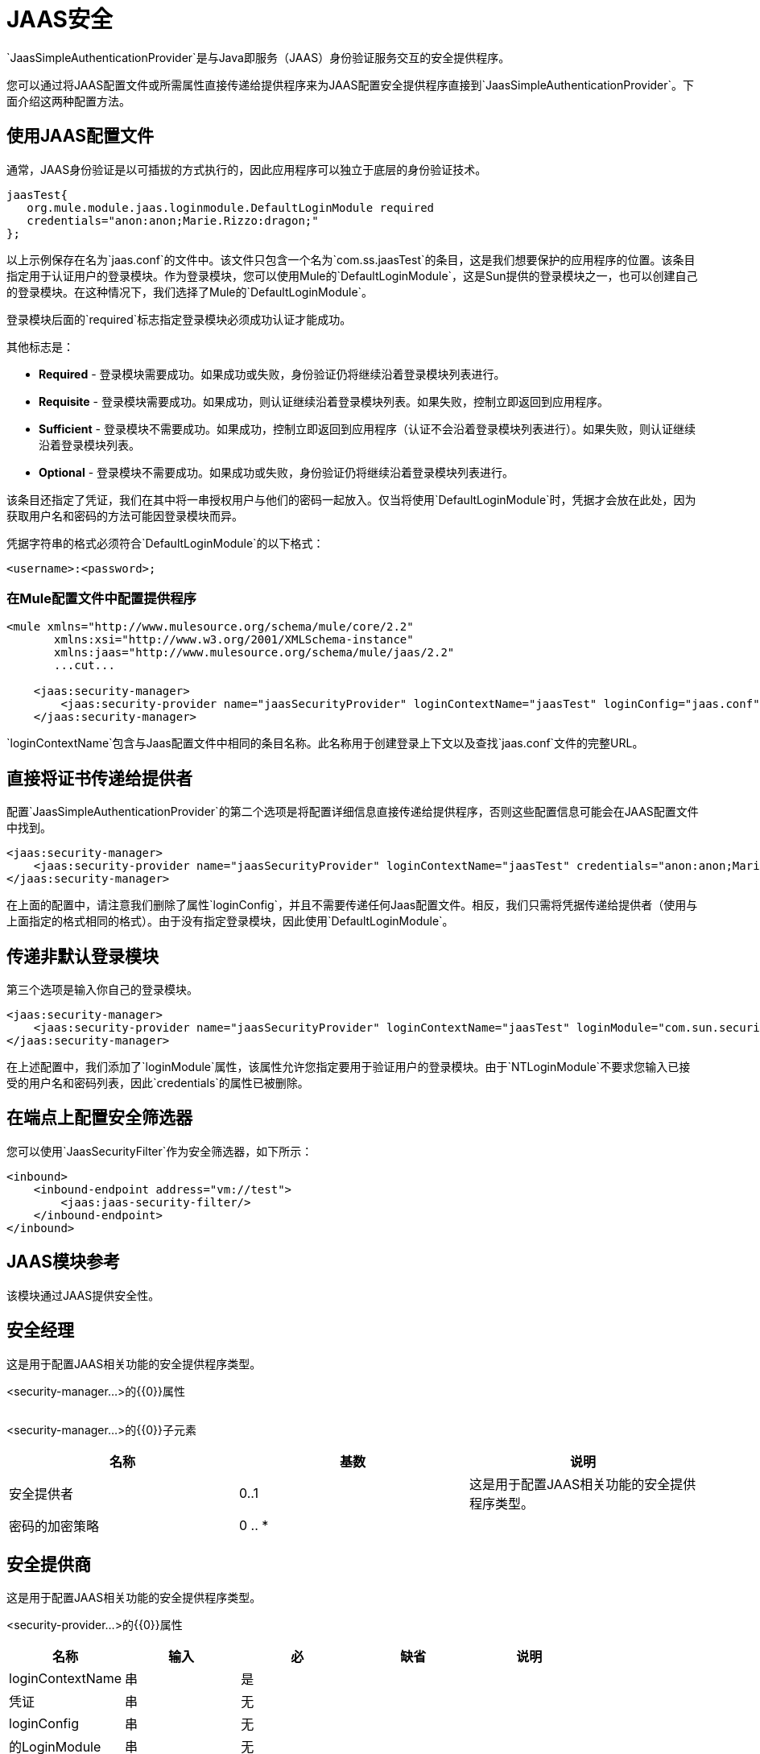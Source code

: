 =  JAAS安全
:keywords: mule, esb, studio, enterprise, security, jaas authentication

`JaasSimpleAuthenticationProvider`是与Java即服务（JAAS）身份验证服务交互的安全提供程序。

您可以通过将JAAS配置文件或所需属性直接传递给提供程序来为JAAS配置安全提供程序直接到`JaasSimpleAuthenticationProvider`。下面介绍这两种配置方法。

== 使用JAAS配置文件

通常，JAAS身份验证是以可插拔的方式执行的，因此应用程序可以独立于底层的身份验证技术。

[source, java, linenums]
----
jaasTest{
   org.mule.module.jaas.loginmodule.DefaultLoginModule required
   credentials="anon:anon;Marie.Rizzo:dragon;"
};
----

以上示例保存在名为`jaas.conf`的文件中。该文件只包含一个名为`com.ss.jaasTest`的条目，这是我们想要保护的应用程序的位置。该条目指定用于认证用户的登录模块。作为登录模块，您可以使用Mule的`DefaultLoginModule`，这是Sun提供的登录模块之一，也可以创建自己的登录模块。在这种情况下，我们选择了Mule的`DefaultLoginModule`。

登录模块后面的`required`标志指定登录模块必须成功认证才能成功。

其他标志是：

*  *Required*  - 登录模块需要成功。如果成功或失败，身份验证仍将继续沿着登录模块列表进行。
*  *Requisite*  - 登录模块需要成功。如果成功，则认证继续沿着登录模块列表。如果失败，控制立即返回到应用程序。
*  *Sufficient*  - 登录模块不需要成功。如果成功，控制立即返回到应用程序（认证不会沿着登录模块列表进行）。如果失败，则认证继续沿着登录模块列表。
*  *Optional*  - 登录模块不需要成功。如果成功或失败，身份验证仍将继续沿着登录模块列表进行。

该条目还指定了凭证，我们在其中将一串授权用户与他们的密码一起放入。仅当将使用`DefaultLoginModule`时，凭据才会放在此处，因为获取用户名和密码的方法可能因登录模块而异。

凭据字符串的格式必须符合`DefaultLoginModule`的以下格式：

`<username>:<password>;`

=== 在Mule配置文件中配置提供程序

[source, xml, linenums]
----
<mule xmlns="http://www.mulesource.org/schema/mule/core/2.2"
       xmlns:xsi="http://www.w3.org/2001/XMLSchema-instance"
       xmlns:jaas="http://www.mulesource.org/schema/mule/jaas/2.2"
       ...cut...

    <jaas:security-manager>
        <jaas:security-provider name="jaasSecurityProvider" loginContextName="jaasTest" loginConfig="jaas.conf"/>
    </jaas:security-manager>
----

`loginContextName`包含与Jaas配置文件中相同的条目名称。此名称用于创建登录上下文以及查找`jaas.conf`文件的完整URL。

== 直接将证书传递给提供者

配置`JaasSimpleAuthenticationProvider`的第二个选项是将配置详细信息直接传递给提供程序，否则这些配置信息可能会在JAAS配置文件中找到。

[source, xml, linenums]
----
<jaas:security-manager>
    <jaas:security-provider name="jaasSecurityProvider" loginContextName="jaasTest" credentials="anon:anon;Marie.Rizzo:dragon;"/>
</jaas:security-manager>
----

在上面的配置中，请注意我们删除了属性`loginConfig`，并且不需要传递任何Jaas配置文件。相反，我们只需将凭据传递给提供者（使用与上面指定的格式相同的格式）。由于没有指定登录模块，因此使用`DefaultLoginModule`。

== 传递非默认登录模块

第三个选项是输入你自己的登录模块。

[source, xml, linenums]
----
<jaas:security-manager>
    <jaas:security-provider name="jaasSecurityProvider" loginContextName="jaasTest" loginModule="com.sun.security.auth.module.NTLoginModule"/>
</jaas:security-manager>
----

在上述配置中，我们添加了`loginModule`属性，该属性允许您指定要用于验证用户的登录模块。由于`NTLoginModule`不要求您输入已接受的用户名和密码列表，因此`credentials`的属性已被删除。

== 在端点上配置安全筛选器

您可以使用`JaasSecurityFilter`作为安全筛选器，如下所示：

[source,xml, linenums]
----
<inbound>
    <inbound-endpoint address="vm://test">
        <jaas:jaas-security-filter/>
    </inbound-endpoint>
</inbound>
----

==  JAAS模块参考

该模块通过JAAS提供安全性。

== 安全经理

这是用于配置JAAS相关功能的安全提供程序类型。

<security-manager...>的{​​{0}}属性

[%header,cols="5*"]
|===
| {名称{1}}输入 |必 |缺省 |说明
|===

<security-manager...>的{​​{0}}子元素

[%header,cols="3*"]
|===
|名称
|基数
|说明

|安全提供者
| 0..1
|这是用于配置JAAS相关功能的安全提供程序类型。

|密码的加密策略
| 0 .. *
|
|===
== 安全提供商

这是用于配置JAAS相关功能的安全提供程序类型。

<security-provider...>的{​​{0}}属性

[%header,cols="5*"]
|===
|名称
|输入
|必
|缺省
|说明

| loginContextName
|串
|是
|
|

|凭证
|串
|无
|
|

| loginConfig
|串
|无
|
|

|的LoginModule
|串
|无
|
|
|===

<security-provider...>的{​​{0}}子元素

[%header,cols="34,33,33"]
|===
| {名称{1}}基数 |说明
|===

==  Jaas安全过滤器

通过JAAS验证用户身份。

<jaas-security-filter...>的{​​{0}}子元素

[%header,cols="34,33,33"]
|===
| {名称{1}}基数 |说明
|===
